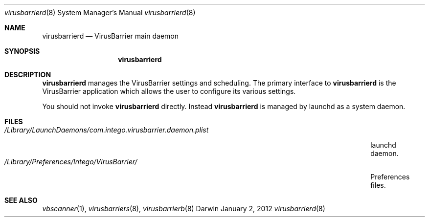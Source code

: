 .\"Modified from man(1) of FreeBSD, the NetBSD mdoc.template, and mdoc.samples.
.\"See Also:
.\"man mdoc.samples for a complete listing of options
.\"man mdoc for the short list of editing options
.\"/usr/share/misc/mdoc.template
.Dd January 2, 2012      \" DATE 
.Dt virusbarrierd 8      \" Program name and manual section number 
.Os Darwin
.Sh NAME                 \" Section Header - required - don't modify 
.Nm virusbarrierd
.Nd VirusBarrier main daemon
.Sh SYNOPSIS             \" Section Header - required - don't modify
.Nm
.Sh DESCRIPTION          \" Section Header - required - don't modify
.Nm
manages the VirusBarrier settings and scheduling. The primary interface to
.Nm
is the VirusBarrier application which allows the user to configure its various settings.
.Pp                      \" Inserts a space
You should not invoke
.Nm
directly. Instead
.Nm
is managed by launchd as a system daemon.
.Pp
.\" .Sh ENVIRONMENT      \" May not be needed
.\" .Bl -tag -width "ENV_VAR_1" -indent \" ENV_VAR_1 is width of the string ENV_VAR_1
.\" .It Ev ENV_VAR_1
.\" Description of ENV_VAR_1
.\" .It Ev ENV_VAR_2
.\" Description of ENV_VAR_2
.\" .El                      
.Sh FILES                \" File used or created by the topic of the man page
.Bl -tag -width "/Library/LaunchDaemons/com.intego.virusbarrier.daemon.plist" -compact
.It Pa /Library/LaunchDaemons/com.intego.virusbarrier.daemon.plist
launchd daemon.
.It Pa /Library/Preferences/Intego/VirusBarrier/
Preferences files.
.El                      \" Ends the list
.\" .Sh DIAGNOSTICS       \" May not be needed
.\" .Bl -diag
.\" .It Diagnostic Tag
.\" Diagnostic informtion here.
.\" .It Diagnostic Tag
.\" Diagnostic informtion here.
.\" .El
.Sh SEE ALSO 
.\" List links in ascending order by section, alphabetically within a section.
.\" Please do not reference files that do not exist without filing a bug report
.Xr vbscanner 1 , 
.Xr virusbarriers 8 ,
.Xr virusbarrierb 8
.\" .Sh BUGS              \" Document known, unremedied bugs 
.\" .Sh HISTORY           \" Document history if command behaves in a unique manner